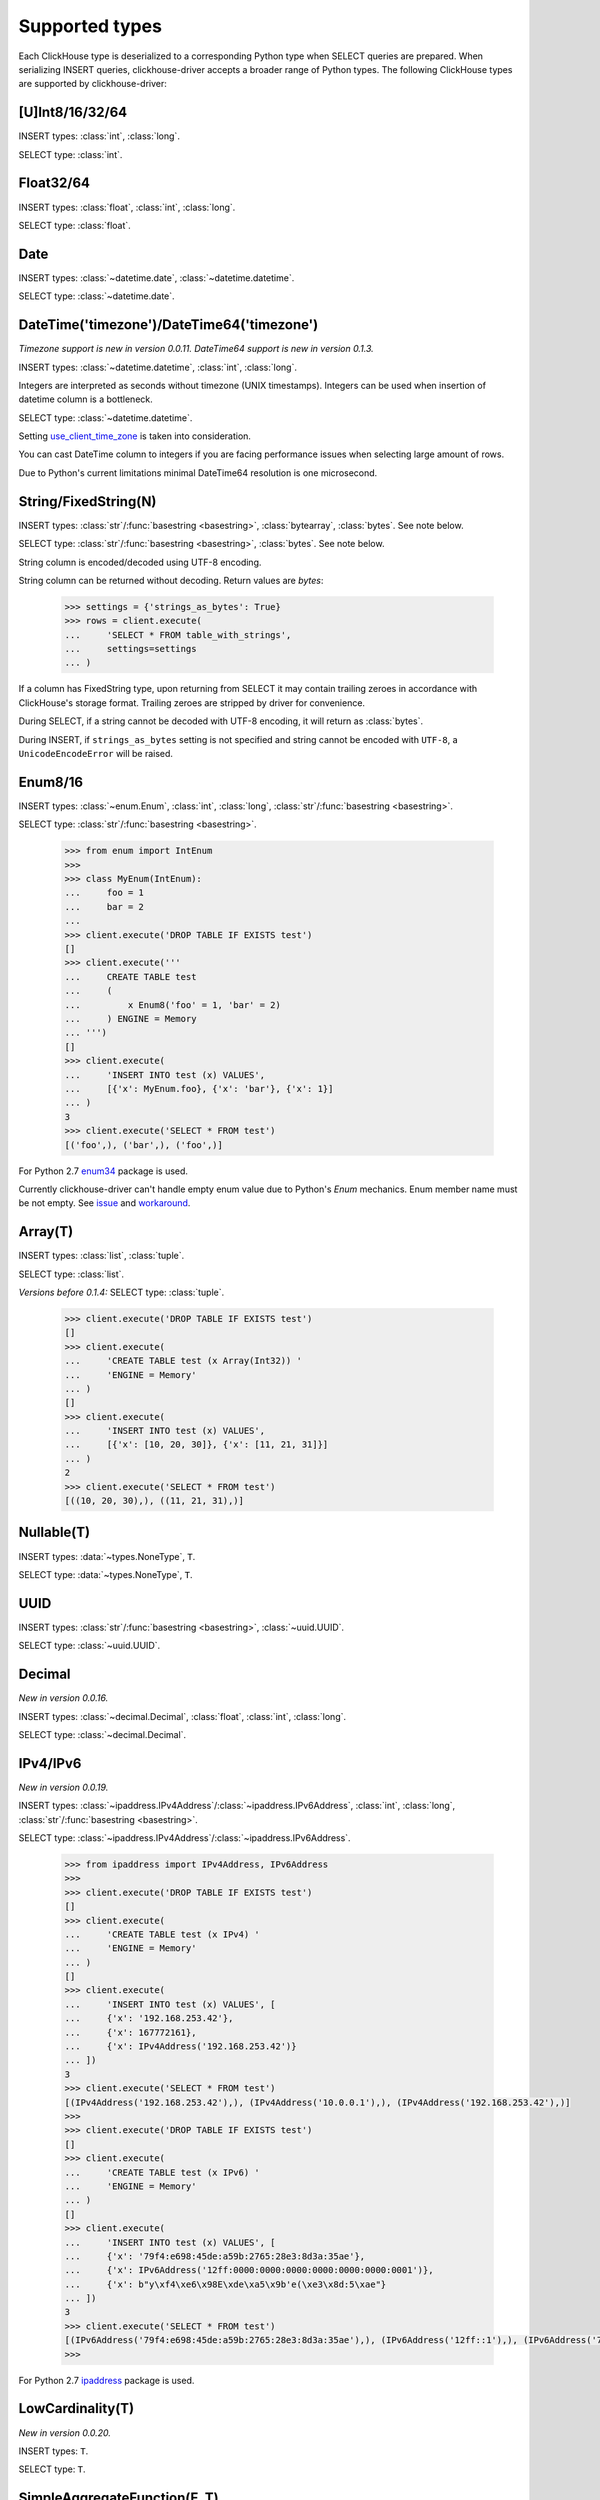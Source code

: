 
Supported types
===============

Each ClickHouse type is deserialized to a corresponding Python type when SELECT queries are prepared.
When serializing INSERT queries, clickhouse-driver accepts a broader range of Python types.
The following ClickHouse types are supported by clickhouse-driver:


[U]Int8/16/32/64
----------------

INSERT types: :class:`int`, :class:`long`.

SELECT type: :class:`int`.


Float32/64
----------

INSERT types: :class:`float`, :class:`int`, :class:`long`.

SELECT type: :class:`float`.


Date
----

INSERT types: :class:`~datetime.date`, :class:`~datetime.datetime`.

SELECT type: :class:`~datetime.date`.


DateTime('timezone')/DateTime64('timezone')
-------------------------------------------

*Timezone support is new in version 0.0.11.*
*DateTime64 support is new in version 0.1.3.*

INSERT types: :class:`~datetime.datetime`, :class:`int`, :class:`long`.

Integers are interpreted as seconds without timezone (UNIX timestamps). Integers can be used when
insertion of datetime column is a bottleneck.

SELECT type: :class:`~datetime.datetime`.

Setting `use_client_time_zone <https://clickhouse.yandex/docs/en/single/#datetime>`_ is taken into consideration.

You can cast DateTime column to integers if you are facing performance issues when selecting large amount of rows.

Due to Python's current limitations minimal DateTime64 resolution is one microsecond.


String/FixedString(N)
---------------------

INSERT types: :class:`str`/:func:`basestring <basestring>`, :class:`bytearray`, :class:`bytes`. See note below.

SELECT type: :class:`str`/:func:`basestring <basestring>`, :class:`bytes`. See note below.

String column is encoded/decoded using UTF-8 encoding.

String column can be returned without decoding. Return values are `bytes`:

    .. code-block:: python

        >>> settings = {'strings_as_bytes': True}
        >>> rows = client.execute(
        ...     'SELECT * FROM table_with_strings',
        ...     settings=settings
        ... )


If a column has FixedString type, upon returning from SELECT it may contain trailing zeroes
in accordance with ClickHouse's storage format. Trailing zeroes are stripped by driver for convenience.

During SELECT, if a string cannot be decoded with UTF-8 encoding, it will return as :class:`bytes`.

During INSERT, if ``strings_as_bytes`` setting is not specified and string cannot be encoded with ``UTF-8``,
a ``UnicodeEncodeError`` will be raised.


Enum8/16
--------

INSERT types: :class:`~enum.Enum`, :class:`int`, :class:`long`, :class:`str`/:func:`basestring <basestring>`.

SELECT type: :class:`str`/:func:`basestring <basestring>`.

    .. code-block:: python

        >>> from enum import IntEnum
        >>>
        >>> class MyEnum(IntEnum):
        ...     foo = 1
        ...     bar = 2
        ...
        >>> client.execute('DROP TABLE IF EXISTS test')
        []
        >>> client.execute('''
        ...     CREATE TABLE test
        ...     (
        ...         x Enum8('foo' = 1, 'bar' = 2)
        ...     ) ENGINE = Memory
        ... ''')
        []
        >>> client.execute(
        ...     'INSERT INTO test (x) VALUES',
        ...     [{'x': MyEnum.foo}, {'x': 'bar'}, {'x': 1}]
        ... )
        3
        >>> client.execute('SELECT * FROM test')
        [('foo',), ('bar',), ('foo',)]

For Python 2.7 `enum34 <https://pypi.org/project/enum34>`_ package is used.

Currently clickhouse-driver can't handle empty enum value due to Python's `Enum` mechanics.
Enum member name must be not empty. See `issue`_ and  `workaround`_.

.. _issue: https://github.com/mymarilyn/clickhouse-driver/issues/48
.. _workaround: https://github.com/mymarilyn/clickhouse-driver/issues/48#issuecomment-412480613


Array(T)
--------

INSERT types: :class:`list`, :class:`tuple`.

SELECT type: :class:`list`.

*Versions before 0.1.4:* SELECT type: :class:`tuple`.


    .. code-block:: python

        >>> client.execute('DROP TABLE IF EXISTS test')
        []
        >>> client.execute(
        ...     'CREATE TABLE test (x Array(Int32)) '
        ...     'ENGINE = Memory'
        ... )
        []
        >>> client.execute(
        ...     'INSERT INTO test (x) VALUES',
        ...     [{'x': [10, 20, 30]}, {'x': [11, 21, 31]}]
        ... )
        2
        >>> client.execute('SELECT * FROM test')
        [((10, 20, 30),), ((11, 21, 31),)]


Nullable(T)
-----------

INSERT types: :data:`~types.NoneType`, ``T``.

SELECT type: :data:`~types.NoneType`, ``T``.


UUID
----

INSERT types: :class:`str`/:func:`basestring <basestring>`, :class:`~uuid.UUID`.

SELECT type: :class:`~uuid.UUID`.


Decimal
-------

*New in version 0.0.16.*

INSERT types: :class:`~decimal.Decimal`, :class:`float`, :class:`int`, :class:`long`.

SELECT type: :class:`~decimal.Decimal`.


IPv4/IPv6
---------

*New in version 0.0.19.*

INSERT types: :class:`~ipaddress.IPv4Address`/:class:`~ipaddress.IPv6Address`, :class:`int`, :class:`long`, :class:`str`/:func:`basestring <basestring>`.

SELECT type: :class:`~ipaddress.IPv4Address`/:class:`~ipaddress.IPv6Address`.

    .. code-block:: python

        >>> from ipaddress import IPv4Address, IPv6Address
        >>>
        >>> client.execute('DROP TABLE IF EXISTS test')
        []
        >>> client.execute(
        ...     'CREATE TABLE test (x IPv4) '
        ...     'ENGINE = Memory'
        ... )
        []
        >>> client.execute(
        ...     'INSERT INTO test (x) VALUES', [
        ...     {'x': '192.168.253.42'},
        ...     {'x': 167772161},
        ...     {'x': IPv4Address('192.168.253.42')}
        ... ])
        3
        >>> client.execute('SELECT * FROM test')
        [(IPv4Address('192.168.253.42'),), (IPv4Address('10.0.0.1'),), (IPv4Address('192.168.253.42'),)]
        >>>
        >>> client.execute('DROP TABLE IF EXISTS test')
        []
        >>> client.execute(
        ...     'CREATE TABLE test (x IPv6) '
        ...     'ENGINE = Memory'
        ... )
        []
        >>> client.execute(
        ...     'INSERT INTO test (x) VALUES', [
        ...     {'x': '79f4:e698:45de:a59b:2765:28e3:8d3a:35ae'},
        ...     {'x': IPv6Address('12ff:0000:0000:0000:0000:0000:0000:0001')},
        ...     {'x': b"y\xf4\xe6\x98E\xde\xa5\x9b'e(\xe3\x8d:5\xae"}
        ... ])
        3
        >>> client.execute('SELECT * FROM test')
        [(IPv6Address('79f4:e698:45de:a59b:2765:28e3:8d3a:35ae'),), (IPv6Address('12ff::1'),), (IPv6Address('79f4:e698:45de:a59b:2765:28e3:8d3a:35ae'),)]
        >>>

For Python 2.7 `ipaddress <https://pypi.org/project/ipaddress>`_ package is used.


LowCardinality(T)
-----------------

*New in version 0.0.20.*

INSERT types: ``T``.

SELECT type: ``T``.


SimpleAggregateFunction(F, T)
-----------------------------

*New in version 0.0.21.*

INSERT types: ``T``.

SELECT type: ``T``.

AggregateFunctions for `AggregatingMergeTree` Engine are not supported.


Tuple(T1, T2, ...)
------------------

*New in version 0.1.4.*

INSERT types: :class:`list`, :class:`tuple`.

SELECT type: :class:`tuple`.
